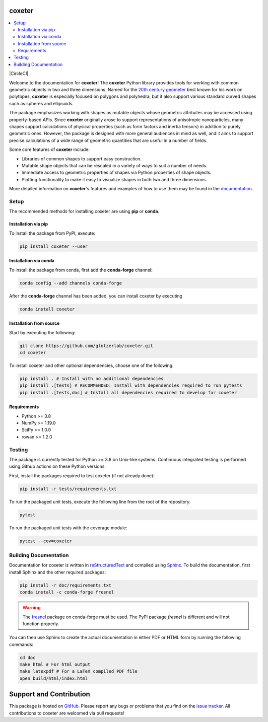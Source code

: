 coxeter
=======

.. contents::
   :local:

|JOSS|
|ReadTheDocs|
|CircleCI|
|PyPI|
|conda-forge|

.. |JOSS| image:: https://joss.theoj.org/papers/10.21105/joss.03098/status.svg
   :target: https://doi.org/10.21105/joss.03098
.. |ReadTheDocs| image:: https://readthedocs.org/projects/coxeter/badge/?version=latest
    :target: http://coxeter.readthedocs.io/en/latest/?badge=latest
.. |PyPI| image:: https://img.shields.io/pypi/v/coxeter.svg
    :target: https://pypi.org/project/coxeter/
.. |conda-forge| image:: https://img.shields.io/conda/vn/conda-forge/coxeter.svg
   :target: https://anaconda.org/conda-forge/coxeter

Welcome to the documentation for **coxeter**!
The **coxeter** Python library provides tools for working with common geometric objects in two and three dimensions.
Named for the `20th century geometer <https://en.wikipedia.org/wiki/Harold_Scott_MacDonald_Coxeter>`__ best known for his work on polytopes, **coxeter** is especially focused on polygons and polyhedra, but it also support various standard curved shapes such as spheres and ellipsoids.

The package emphasizes working with shapes as mutable objects whose geometric attributes may be accessed using property-based APIs.
Since **coxeter** originally arose to support representations of anisotropic nanoparticles, many shapes support calculations of physical properties (such as form factors and inertia tensors) in addition to purely geometric ones.
However, the package is designed with more general audiences in mind as well, and it aims to support precise calculations of a wide range of geometric quantities that are useful in a number of fields.

Some core features of **coxeter** include:

* Libraries of common shapes to support easy construction.
* Mutable shape objects that can be rescaled in a variety of ways to suit a number of needs.
* Immediate access to geometric properties of shapes via Python properties of shape objects.
* Plotting functionality to make it easy to visualize shapes in both two and three dimensions.

More detailed information on **coxeter**'s features and examples of how to use them may be found in the `documentation <https://coxeter.readthedocs.io/>`__.

.. _installing:

Setup
-----

The recommended methods for installing coxeter are using **pip** or **conda**.

Installation via pip
~~~~~~~~~~~~~~~~~~~~

To install the package from PyPI, execute:

.. code:: bash

   pip install coxeter --user

Installation via conda
~~~~~~~~~~~~~~~~~~~~~~

To install the package from conda, first add the **conda-forge** channel:

.. code:: bash

   conda config --add channels conda-forge

After the **conda-forge** channel has been added, you can install coxeter by executing

.. code:: bash

   conda install coxeter

Installation from source
~~~~~~~~~~~~~~~~~~~~~~~~

Start by executing the following:

.. code:: bash

   git clone https://github.com/glotzerlab/coxeter.git
   cd coxeter

To install coxeter and other optional dependencies, choose one of the following:

.. code:: bash

   pip install . # Install with no additional dependencies
   pip install .[tests] # RECOMMENDED: Install with dependencies required to run pytests
   pip install .[tests,doc] # Install all dependencies required to develop for coxeter


Requirements
~~~~~~~~~~~~

-  Python >= 3.8
-  NumPy >= 1.19.0
-  SciPy >= 1.0.0
-  rowan >= 1.2.0

Testing
-------

The package is currently tested for Python >= 3.8 on Unix-like systems.
Continuous integrated testing is performed using Github actions on these Python versions.

First, install the packages required to test coxeter (if not already done):

.. code:: bash

   pip install -r tests/requirements.txt

To run the packaged unit tests, execute the following line from the root of the repository:

.. code:: bash

   pytest

To run the packaged unit tests with the coverage module:

.. code:: bash

   pytest --cov=coxeter

Building Documentation
----------------------

Documentation for coxeter is written in `reStructuredText <http://docutils.sourceforge.net/rst.html>`__ and compiled using `Sphinx <http://www.sphinx-doc.org/en/master/>`__.
To build the documentation, first install Sphinx and the other required packages:

.. code:: bash

   pip install -r doc/requirements.txt
   conda install -c conda-forge fresnel

.. warning::
   The `fresnel <https://fresnel.readthedocs.io/>`_ package on conda-forge must be used. The PyPI package *fresnel* is different and will not function properly.

You can then use Sphinx to create the actual documentation in either PDF or HTML form by running the following commands:

.. code:: bash

   cd doc
   make html # For html output
   make latexpdf # For a LaTeX compiled PDF file
   open build/html/index.html

Support and Contribution
========================

This package is hosted on `GitHub <https://github.com/glotzerlab/coxeter>`_.
Please report any bugs or problems that you find on the `issue tracker <https://github.com/glotzerlab/coxeter/issues>`_.
All contributions to coxeter are welcomed via pull requests!
